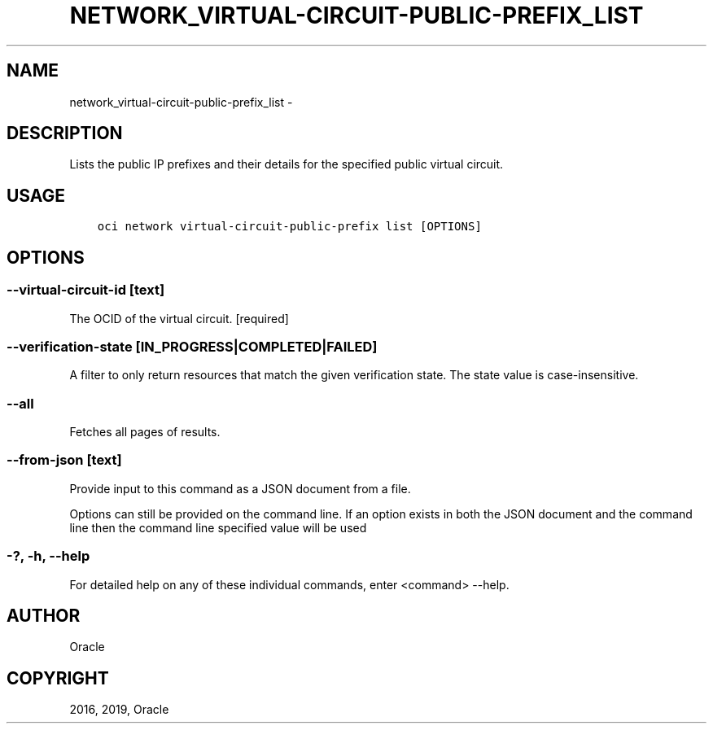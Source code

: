 .\" Man page generated from reStructuredText.
.
.TH "NETWORK_VIRTUAL-CIRCUIT-PUBLIC-PREFIX_LIST" "1" "Feb 21, 2019" "2.5.1" "OCI CLI Command Reference"
.SH NAME
network_virtual-circuit-public-prefix_list \- 
.
.nr rst2man-indent-level 0
.
.de1 rstReportMargin
\\$1 \\n[an-margin]
level \\n[rst2man-indent-level]
level margin: \\n[rst2man-indent\\n[rst2man-indent-level]]
-
\\n[rst2man-indent0]
\\n[rst2man-indent1]
\\n[rst2man-indent2]
..
.de1 INDENT
.\" .rstReportMargin pre:
. RS \\$1
. nr rst2man-indent\\n[rst2man-indent-level] \\n[an-margin]
. nr rst2man-indent-level +1
.\" .rstReportMargin post:
..
.de UNINDENT
. RE
.\" indent \\n[an-margin]
.\" old: \\n[rst2man-indent\\n[rst2man-indent-level]]
.nr rst2man-indent-level -1
.\" new: \\n[rst2man-indent\\n[rst2man-indent-level]]
.in \\n[rst2man-indent\\n[rst2man-indent-level]]u
..
.SH DESCRIPTION
.sp
Lists the public IP prefixes and their details for the specified public virtual circuit.
.SH USAGE
.INDENT 0.0
.INDENT 3.5
.sp
.nf
.ft C
oci network virtual\-circuit\-public\-prefix list [OPTIONS]
.ft P
.fi
.UNINDENT
.UNINDENT
.SH OPTIONS
.SS \-\-virtual\-circuit\-id [text]
.sp
The OCID of the virtual circuit. [required]
.SS \-\-verification\-state [IN_PROGRESS|COMPLETED|FAILED]
.sp
A filter to only return resources that match the given verification state. The state value is case\-insensitive.
.SS \-\-all
.sp
Fetches all pages of results.
.SS \-\-from\-json [text]
.sp
Provide input to this command as a JSON document from a file.
.sp
Options can still be provided on the command line. If an option exists in both the JSON document and the command line then the command line specified value will be used
.SS \-?, \-h, \-\-help
.sp
For detailed help on any of these individual commands, enter <command> \-\-help.
.SH AUTHOR
Oracle
.SH COPYRIGHT
2016, 2019, Oracle
.\" Generated by docutils manpage writer.
.
